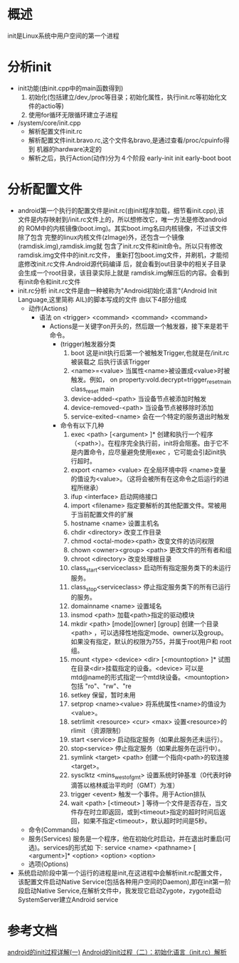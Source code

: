 * 概述
init是Linux系统中用户空间的第一个进程
* 分析init
+ init功能(由init.cpp中的main函数得到)
  1) 初始化(包括建立/dev,/proc等目录；初始化属性，执行init.rc等初始化文
     件的actio等)
  2) 使用for循环无限循环建立子进程
+ /system/core/init.cpp
  + 解析配置文件init.rc
  + 解析配置文件init.bravo.rc,这个文件名bravo,是通过查看/proc/cpuinfo得到
    机器的hardware决定的
  + 解析之后，执行Action(动作)分为４个阶段
    early-init
    init
    early-boot
    boot
* 分析配置文件
+ android第一个执行的配置文件是init.rc(由init程序加载，细节看init.cpp),该
  文件是内存映射到/init.rc文件上的，所以想修改它，唯一方法是修改android的
  ROM中的内核镜像(boot.img)。其实boot.img名曰内核镜像，不过该文件除了包含
  完整的linux内核文件(zImage)外，还包含一个镜像(ramdisk.img),ramdisk.img就
  包含了init.rc文件和init命令。所以只有修改ramdisk.img文件中的init.rc文件，
  重新打包boot.img文件，并刷机，才能彻底修改init.rc文件.Android源代码编译
  后，就会看到out目录中的相关子目录会生成一个root目录，该目录实际上就是
  ramdisk.img解压后的内容。会看到有init命令和init.rc文件
+ init.rc分析
  init.rc文件是由一种被称为"Android初始化语言"(Android Init Language,这里简称
  AIL)的脚本写成的文件
  由以下4部分组成
  + 动作(Actions)
    + 语法
      on <trigger>
         <command>
         <command>
         <command>
      + Actions是一关键字on开头的，然后跟一个触发器，接下来是若干命令。
        + (trigger)触发器分类
          1) boot
             这是init执行后第一个被触发Trigger,也就是在/init.rc被装载之
             后执行该该Trigger
          2) <name>=<value>
             当属性<name>被设置成<value>时被触发。例如，
             on property:vold.decrypt=trigger_reset_main
                class_reset main
          3) device-added-<path>
             当设备节点被添加时触发
          4) device-removed-<path>
             当设备节点被移除时添加
          5) service-exited-<name>
             会在一个特定的服务退出时触发
        + 命令有以下几种
          1. exec <path> [<argument> ]*
            创建和执行一个程序（<path>）。在程序完全执行前，init将会阻塞。由于它不是内置命令，应尽量避免使用exec ，它可能会引起init执行超时。
          2. export <name> <value>
             在全局环境中将 <name>变量的值设为<value>。（这将会被所有在这命令之后运行的进程所继承）
          3. ifup <interface>
             启动网络接口
          4. import <filename>
             指定要解析的其他配置文件。常被用于当前配置文件的扩展
          5. hostname <name>
            设置主机名
          6. chdir <directory>
             改变工作目录
          7. chmod <octal-mode><path>
             改变文件的访问权限
          8. chown <owner><group> <path>
             更改文件的所有者和组
          9. chroot <directory>
             改变处理根目录
          10. class_start<serviceclass>
              启动所有指定服务类下的未运行服务。
          11. class_stop<serviceclass>
             停止指定服务类下的所有已运行的服务。
          12. domainname <name>
              设置域名
          13. insmod <path>
              加载<path>指定的驱动模块
          14. mkdir <path> [mode][owner] [group]
              创建一个目录<path> ，可以选择性地指定mode、owner以及group。如果没有指定，默认的权限为755，并属于root用户和 root组。
          15. mount <type> <device> <dir> [<mountoption> ]*
              试图在目录<dir>挂载指定的设备。<device> 可以是mtd@name的形式指定一个mtd块设备。<mountoption>包括 "ro"、"rw"、"re
          16. setkey
              保留，暂时未用
          17. setprop <name><value>
              将系统属性<name>的值设为<value>。
          18. setrlimit <resource> <cur> <max>
              设置<resource>的rlimit （资源限制）
          19. start <service>
              启动指定服务（如果此服务还未运行）。
          20. stop<service>
              停止指定服务（如果此服务在运行中）。
          21. symlink <target> <path>
              创建一个指向<path>的软连接<target>。
          22. sysclktz <mins_west_of_gmt>
              设置系统时钟基准（0代表时钟滴答以格林威治平均时（GMT）为准）
          23. trigger <event>
              触发一个事件。用于Action排队
          24. wait <path> [<timeout> ]
              等待一个文件是否存在，当文件存在时立即返回，或到<timeout>指定的超时时间后返回，如果不指定<timeout>，默认超时时间是5秒。
  + 命令(Commands)
  + 服务(Services)
    服务是一个程序，他在初始化时启动，并在退出时重启(可选)。services的形式如
    下:
    service <name> <pathname> [ <argument>]*
            <option>
            <option>
            <option>
  + 选项(Options)
+ 系统启动阶段中第一个运行的进程是init,在这进程中会解析init.rc配置文件，
  该配置文件启动Native Service(包括各种用户空间的Daemon),即在init第一阶
  段启动Native Service,在解析文件中，我发现它启动Zygote，zygote启动
  SystemServer建立Android service
* 参考文档
[[http://www.cnblogs.com/nokiaguy/archive/2013/04/14/3020774.html][android的init过程详解(一)]]
[[http://www.cnblogs.com/nokiaguy/p/3164799.html][Android的init过程（二）：初始化语言（init.rc）解析]]
